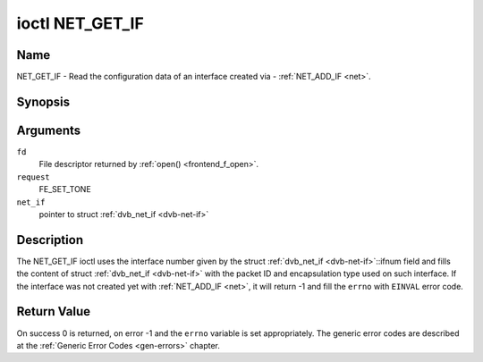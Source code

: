 .. -*- coding: utf-8; mode: rst -*-

.. _NET_GET_IF:

****************
ioctl NET_GET_IF
****************

Name
====

NET_GET_IF - Read the configuration data of an interface created via - :ref:`NET_ADD_IF <net>`.


Synopsis
========

.. c:function:: int ioctl( int fd, int request, struct dvb_net_if *net_if )


Arguments
=========

``fd``
    File descriptor returned by :ref:`open() <frontend_f_open>`.

``request``
    FE_SET_TONE

``net_if``
    pointer to struct :ref:`dvb_net_if <dvb-net-if>`


Description
===========

The NET_GET_IF ioctl uses the interface number given by the struct
:ref:`dvb_net_if <dvb-net-if>`::ifnum field and fills the content of
struct :ref:`dvb_net_if <dvb-net-if>` with the packet ID and
encapsulation type used on such interface. If the interface was not
created yet with :ref:`NET_ADD_IF <net>`, it will return -1 and fill
the ``errno`` with ``EINVAL`` error code.


Return Value
============

On success 0 is returned, on error -1 and the ``errno`` variable is set
appropriately. The generic error codes are described at the
:ref:`Generic Error Codes <gen-errors>` chapter.

